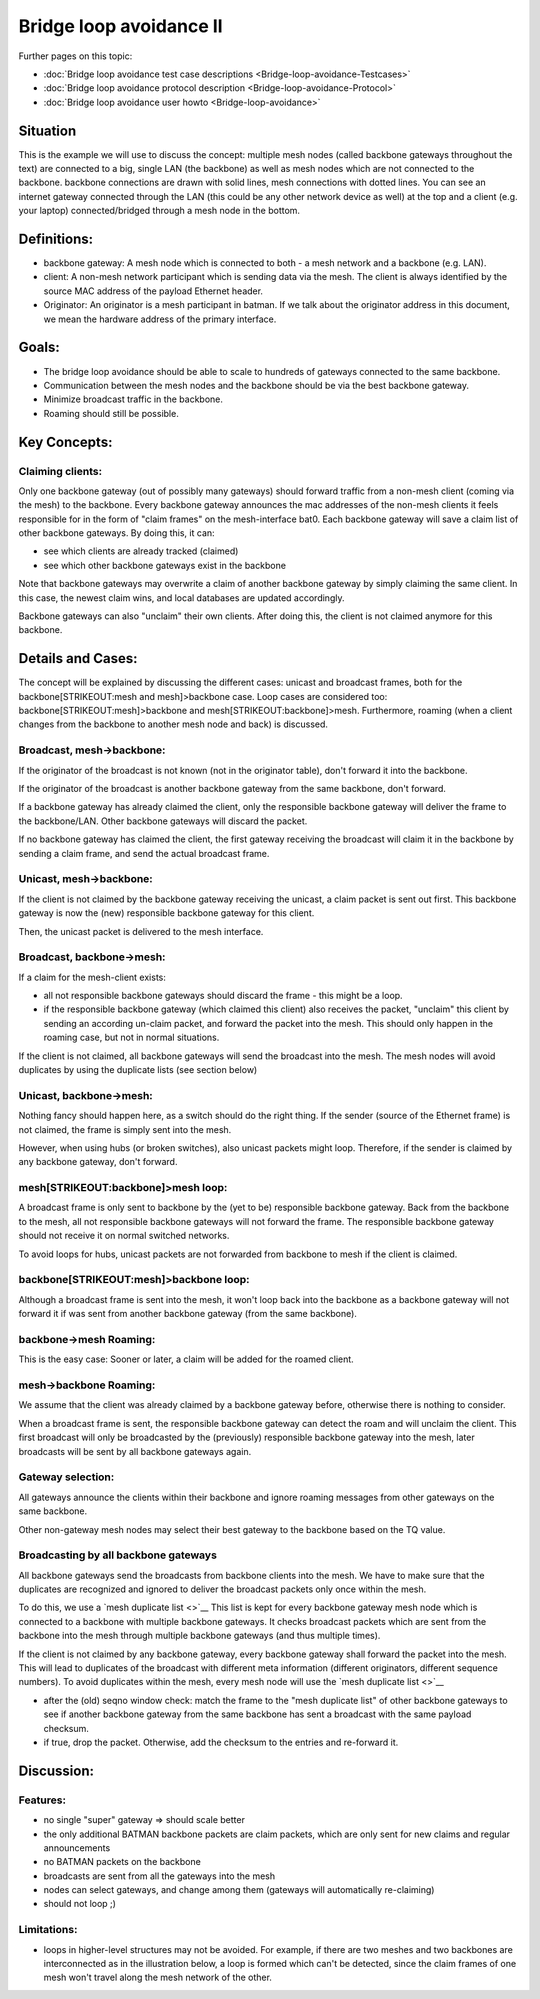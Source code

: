 .. SPDX-License-Identifier: GPL-2.0

Bridge loop avoidance II
========================

Further pages on this topic:

* :doc:`Bridge loop avoidance test case descriptions <Bridge-loop-avoidance-Testcases>`
* :doc:`Bridge loop avoidance protocol description <Bridge-loop-avoidance-Protocol>`
* :doc:`Bridge loop avoidance user howto <Bridge-loop-avoidance>`

Situation
---------

|image0|

This is the example we will use to discuss the concept: multiple mesh
nodes (called backbone gateways throughout the text) are connected to a
big, single LAN (the backbone) as well as mesh nodes which are not
connected to the backbone. backbone connections are drawn with solid
lines, mesh connections with dotted lines. You can see an internet
gateway connected through the LAN (this could be any other network
device as well) at the top and a client (e.g. your laptop)
connected/bridged through a mesh node in the bottom.

Definitions:
------------

* backbone gateway: A mesh node which is connected to both - a mesh
  network and a backbone (e.g. LAN).
* client: A non-mesh network participant which is sending data via
  the mesh. The client is always identified by the source MAC address of
  the payload Ethernet header.
* Originator: An originator is a mesh participant in batman. If we
  talk about the originator address in this document, we mean the
  hardware address of the primary interface.

Goals:
------

* The bridge loop avoidance should be able to scale to hundreds of
  gateways connected to the same backbone.
* Communication between the mesh nodes and the backbone should be via
  the best backbone gateway.
* Minimize broadcast traffic in the backbone.
* Roaming should still be possible.

Key Concepts:
-------------

Claiming clients:
~~~~~~~~~~~~~~~~~

Only one backbone gateway (out of possibly many gateways) should forward
traffic from a non-mesh client (coming via the mesh) to the backbone.
Every backbone gateway announces the mac addresses of the non-mesh
clients it feels responsible for in the form of "claim frames" on the
mesh-interface bat0. Each backbone gateway will save a claim list of
other backbone gateways. By doing this, it can:

* see which clients are already tracked (claimed)
* see which other backbone gateways exist in the backbone

Note that backbone gateways may overwrite a claim of another backbone
gateway by simply claiming the same client. In this case, the newest
claim wins, and local databases are updated accordingly.

Backbone gateways can also "unclaim" their own clients. After doing
this, the client is not claimed anymore for this backbone.

Details and Cases:
------------------

The concept will be explained by discussing the different cases: unicast
and broadcast frames, both for the backbone\ [STRIKEOUT:mesh and
mesh]>backbone case. Loop cases are considered too:
backbone\ [STRIKEOUT:mesh]>backbone and mesh\ [STRIKEOUT:backbone]>mesh.
Furthermore, roaming (when a client changes from the backbone to another
mesh node and back) is discussed.

Broadcast, mesh->backbone:
~~~~~~~~~~~~~~~~~~~~~~~~~~

|image1|
If the originator of the broadcast is not known (not in the originator
table), don't forward it into the backbone.

If the originator of the broadcast is another backbone gateway from the
same backbone, don't forward.

If a backbone gateway has already claimed the client, only the
responsible backbone gateway will deliver the frame to the backbone/LAN.
Other backbone gateways will discard the packet.

If no backbone gateway has claimed the client, the first gateway
receiving the broadcast will claim it in the backbone by sending a claim
frame, and send the actual broadcast frame.

Unicast, mesh->backbone:
~~~~~~~~~~~~~~~~~~~~~~~~

|image2|

If the client is not claimed by the backbone gateway receiving the
unicast, a claim packet is sent out first. This backbone gateway is now
the (new) responsible backbone gateway for this client.

Then, the unicast packet is delivered to the mesh interface.

Broadcast, backbone->mesh:
~~~~~~~~~~~~~~~~~~~~~~~~~~

|image3|

If a claim for the mesh-client exists:

* all not responsible backbone gateways should discard the frame -
  this might be a loop.
* if the responsible backbone gateway (which claimed this client)
  also receives the packet, "unclaim" this client by sending an
  according un-claim packet, and forward the packet into the mesh. This
  should only happen in the roaming case, but not in normal situations.

If the client is not claimed, all backbone gateways will send the
broadcast into the mesh. The mesh nodes will avoid duplicates by using
the duplicate lists (see section below)

Unicast, backbone->mesh:
~~~~~~~~~~~~~~~~~~~~~~~~

|image4|

Nothing fancy should happen here, as a switch should do the right thing.
If the sender (source of the Ethernet frame) is not claimed, the frame
is simply sent into the mesh.

However, when using hubs (or broken switches), also unicast packets
might loop. Therefore, if the sender is claimed by any backbone gateway,
don't forward.

mesh\ [STRIKEOUT:backbone]>mesh loop:
~~~~~~~~~~~~~~~~~~~~~~~~~~~~~~~~~~~~~

|image5|

A broadcast frame is only sent to backbone by the (yet to be)
responsible backbone gateway. Back from the backbone to the mesh, all
not responsible backbone gateways will not forward the frame. The
responsible backbone gateway should not receive it on normal switched
networks.

To avoid loops for hubs, unicast packets are not forwarded from backbone
to mesh if the client is claimed.

backbone\ [STRIKEOUT:mesh]>backbone loop:
~~~~~~~~~~~~~~~~~~~~~~~~~~~~~~~~~~~~~~~~~

|image6|

Although a broadcast frame is sent into the mesh, it won't loop back
into the backbone as a backbone gateway will not forward it if was sent
from another backbone gateway (from the same backbone).

backbone->mesh Roaming:
~~~~~~~~~~~~~~~~~~~~~~~

|image7|

This is the easy case: Sooner or later, a claim will be added for the
roamed client.

mesh->backbone Roaming:
~~~~~~~~~~~~~~~~~~~~~~~

|image8|

We assume that the client was already claimed by a backbone gateway
before, otherwise there is nothing to consider.

When a broadcast frame is sent, the responsible backbone gateway can
detect the roam and will unclaim the client. This first broadcast will
only be broadcasted by the (previously) responsible backbone gateway
into the mesh, later broadcasts will be sent by all backbone gateways
again.

Gateway selection:
~~~~~~~~~~~~~~~~~~

|image9|

All gateways announce the clients within their backbone and ignore
roaming messages from other gateways on the same backbone.

Other non-gateway mesh nodes may select their best gateway to the
backbone based on the TQ value.

Broadcasting by all backbone gateways
~~~~~~~~~~~~~~~~~~~~~~~~~~~~~~~~~~~~~

All backbone gateways send the broadcasts from backbone clients into the
mesh. We have to make sure that the duplicates are recognized and
ignored to deliver the broadcast packets only once within the mesh.

To do this, we use a `mesh duplicate list <>`__ This list is kept for
every backbone gateway mesh node which is connected to a backbone with
multiple backbone gateways. It checks broadcast packets which are sent
from the backbone into the mesh through multiple backbone gateways (and
thus multiple times).

If the client is not claimed by any backbone gateway, every backbone
gateway shall forward the packet into the mesh. This will lead to
duplicates of the broadcast with different meta information (different
originators, different sequence numbers). To avoid duplicates within the
mesh, every mesh node will use the `mesh duplicate list <>`__

* after the (old) seqno window check: match the frame to the "mesh
  duplicate list" of other backbone gateways to see if another backbone
  gateway from the same backbone has sent a broadcast with the same
  payload checksum.
* if true, drop the packet. Otherwise, add the checksum to the
  entries and re-forward it.

Discussion:
-----------

Features:
~~~~~~~~~

* no single "super" gateway => should scale better
* the only additional BATMAN backbone packets are claim packets,
  which are only sent for new claims and regular announcements
* no BATMAN packets on the backbone
* broadcasts are sent from all the gateways into the mesh
* nodes can select gateways, and change among them (gateways will
  automatically re-claiming)
* should not loop ;)

.. _batman-adv-bridge-loop-avoidance-ii-limitations: 

Limitations:
~~~~~~~~~~~~

* loops in higher-level structures may not be avoided. For example, if
  there are two meshes and two backbones are interconnected as in the
  illustration below, a loop is formed which can't be detected, since the
  claim frames of one mesh won't travel along the mesh network of the
  other.

|image10|

.. |image0| image:: situation.svg
.. |image1| image:: mesh_LAN.svg
.. |image2| image:: mesh_LAN_unicast.svg
.. |image3| image:: LAN_mesh.svg
.. |image4| image:: LAN_mesh_unicast.svg
.. |image5| image:: mesh_LAN_mesh.svg
.. |image6| image:: LAN_mesh_LAN.svg
.. |image7| image:: Test_roaming_LAN_mesh.svg
.. |image8| image:: Test_roaming_mesh_LAN.svg
.. |image9| image:: gateway_selection.svg
.. |image10| image:: 2mesh2lan.svg

